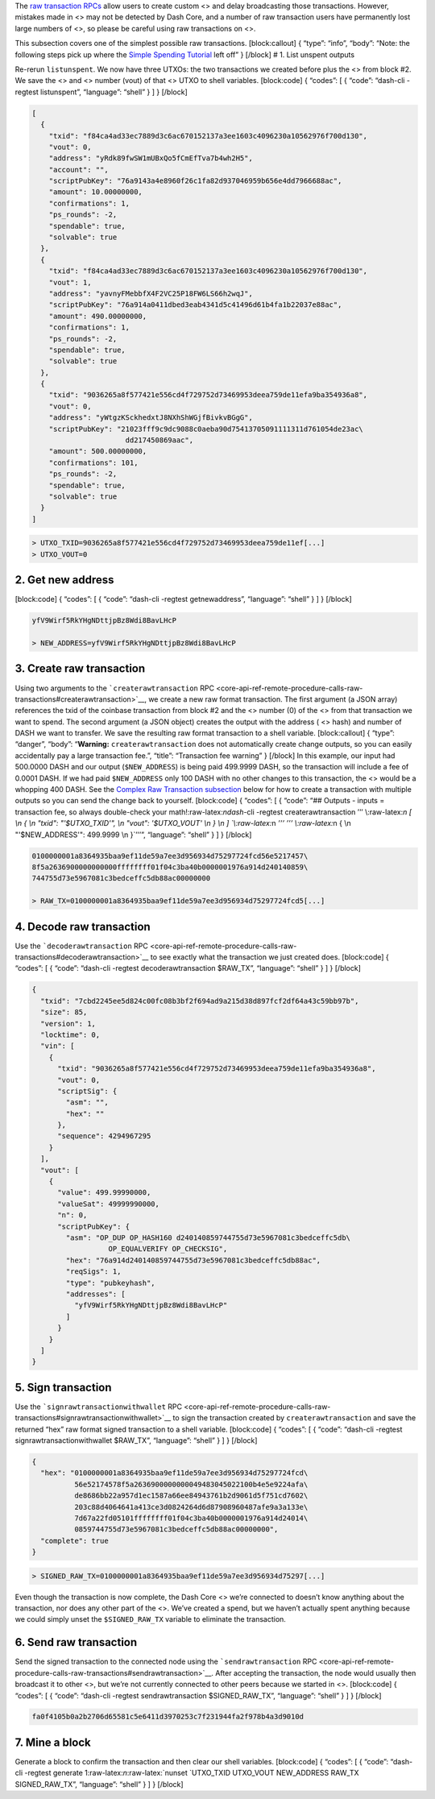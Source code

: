 The `raw transaction
RPCs <core-api-ref-remote-procedure-calls-raw-transactions>`__ allow
users to create custom <> and delay broadcasting those transactions.
However, mistakes made in <> may not be detected by Dash Core, and a
number of raw transaction users have permanently lost large numbers of
<>, so please be careful using raw transactions on <>.

This subsection covers one of the simplest possible raw transactions.
[block:callout] { “type”: “info”, “body”: “Note: the following steps
pick up where the `Simple Spending
Tutorial <core-examples-transaction-tutorial-simple-spending>`__ left
off” } [/block] # 1. List unspent outputs

Re-rerun ``listunspent``. We now have three UTXOs: the two transactions
we created before plus the <> from block #2. We save the <> and <>
number (vout) of that <> UTXO to shell variables. [block:code] {
“codes”: [ { “code”: “dash-cli -regtest listunspent”, “language”:
“shell” } ] } [/block]

.. code:: json

   [
     {
       "txid": "f84ca4ad33ec7889d3c6ac670152137a3ee1603c4096230a10562976f700d130",
       "vout": 0,
       "address": "yRdk89fwSW1mUBxQo5fCmEfTva7b4wh2H5",
       "account": "",
       "scriptPubKey": "76a9143a4e8960f26c1fa82d937046959b656e4dd7966688ac",
       "amount": 10.00000000,
       "confirmations": 1,
       "ps_rounds": -2,
       "spendable": true,
       "solvable": true
     },
     {
       "txid": "f84ca4ad33ec7889d3c6ac670152137a3ee1603c4096230a10562976f700d130",
       "vout": 1,
       "address": "yavnyFMebbfX4F2VC25P18FW6LS66h2wqJ",
       "scriptPubKey": "76a914a0411dbed3eab4341d5c41496d61b4fa1b22037e88ac",
       "amount": 490.00000000,
       "confirmations": 1,
       "ps_rounds": -2,
       "spendable": true,
       "solvable": true
     },
     {
       "txid": "9036265a8f577421e556cd4f729752d73469953deea759de11efa9ba354936a8",
       "vout": 0,
       "address": "yWtgzKSckhedxtJ8NXhShWGjfBivkvBGgG",
       "scriptPubKey": "21023fff9c9dc9088c0aeba90d75413705091111311d761054de23ac\
                         dd217450869aac",
       "amount": 500.00000000,
       "confirmations": 101,
       "ps_rounds": -2,
       "spendable": true,
       "solvable": true
     }
   ]

.. code:: bash


   > UTXO_TXID=9036265a8f577421e556cd4f729752d73469953deea759de11ef[...]
   > UTXO_VOUT=0

2. Get new address
==================

[block:code] { “codes”: [ { “code”: “dash-cli -regtest getnewaddress”,
“language”: “shell” } ] } [/block]

.. code:: bash

   yfV9Wirf5RkYHgNDttjpBz8Wdi8BavLHcP

   > NEW_ADDRESS=yfV9Wirf5RkYHgNDttjpBz8Wdi8BavLHcP

3. Create raw transaction
=========================

Using two arguments to the ```createrawtransaction``
RPC <core-api-ref-remote-procedure-calls-raw-transactions#createrawtransaction>`__,
we create a new raw format transaction. The first argument (a JSON
array) references the txid of the coinbase transaction from block #2 and
the <> number (0) of the <> from that transaction we want to spend. The
second argument (a JSON object) creates the output with the address ( <>
hash) and number of DASH we want to transfer. We save the resulting raw
format transaction to a shell variable. [block:callout] { “type”:
“danger”, “body”: “**Warning:** ``createrawtransaction`` does not
automatically create change outputs, so you can easily accidentally pay
a large transaction fee.”, “title”: “Transaction fee warning” } [/block]
In this example, our input had 500.0000 DASH and our output
(``$NEW_ADDRESS``) is being paid 499.9999 DASH, so the transaction will
include a fee of 0.0001 DASH. If we had paid ``$NEW_ADDRESS`` only 100
DASH with no other changes to this transaction, the <> would be a
whopping 400 DASH. See the `Complex Raw Transaction
subsection </docs/core-examples-transaction-tutorial-complex-raw-transaction>`__
below for how to create a transaction with multiple outputs so you can
send the change back to yourself. [block:code] { “codes”: [ { “code”:
“## Outputs - inputs = transaction fee, so always double-check your
math!:raw-latex:`\ndash`-cli -regtest createrawtransaction ’’’
\\:raw-latex:`\n    [ \\\n      { \\\n        \"txid\": \"'$UTXO_TXID'\", \\\n        \"vout\": '$UTXO_VOUT' \\\n      } \\\n    ] `\\:raw-latex:`\n    `’’’
’’’
\\:raw-latex:`\n    { \\\n      \"'$NEW_ADDRESS'\": 499.9999 \\\n    }`’’’”,
“language”: “shell” } ] } [/block]

.. code:: bash

   0100000001a8364935baa9ef11de59a7ee3d956934d75297724fcd56e5217457\
   8f5a2636900000000000ffffffff01f04c3ba40b0000001976a914d240140859\
   744755d73e5967081c3bedceffc5db88ac00000000

   > RAW_TX=0100000001a8364935baa9ef11de59a7ee3d956934d75297724fcd5[...]

4. Decode raw transaction
=========================

Use the ```decoderawtransaction``
RPC <core-api-ref-remote-procedure-calls-raw-transactions#decoderawtransaction>`__
to see exactly what the transaction we just created does. [block:code] {
“codes”: [ { “code”: “dash-cli -regtest decoderawtransaction $RAW_TX”,
“language”: “shell” } ] } [/block]

.. code:: json

   {
     "txid": "7cbd2245ee5d824c00fc08b3bf2f694ad9a215d38d897fcf2df64a43c59bb97b",
     "size": 85,
     "version": 1,
     "locktime": 0,
     "vin": [
       {
         "txid": "9036265a8f577421e556cd4f729752d73469953deea759de11efa9ba354936a8",
         "vout": 0,
         "scriptSig": {
           "asm": "",
           "hex": ""
         },
         "sequence": 4294967295
       }
     ],
     "vout": [
       {
         "value": 499.99990000,
         "valueSat": 49999990000,
         "n": 0,
         "scriptPubKey": {
           "asm": "OP_DUP OP_HASH160 d240140859744755d73e5967081c3bedceffc5db\
                     OP_EQUALVERIFY OP_CHECKSIG",
           "hex": "76a914d240140859744755d73e5967081c3bedceffc5db88ac",
           "reqSigs": 1,
           "type": "pubkeyhash",
           "addresses": [
             "yfV9Wirf5RkYHgNDttjpBz8Wdi8BavLHcP"
           ]
         }
       }
     ]
   }

5. Sign transaction
===================

Use the ```signrawtransactionwithwallet``
RPC <core-api-ref-remote-procedure-calls-raw-transactions#signrawtransactionwithwallet>`__
to sign the transaction created by ``createrawtransaction`` and save the
returned “hex” raw format signed transaction to a shell variable.
[block:code] { “codes”: [ { “code”: “dash-cli -regtest
signrawtransactionwithwallet $RAW_TX”, “language”: “shell” } ] }
[/block]

.. code:: json

   {
     "hex": "0100000001a8364935baa9ef11de59a7ee3d956934d75297724fcd\
             56e52174578f5a2636900000000049483045022100b4e5e9224afa\
             de8686bb22a957d1ec1587a66ee84943761b2d9061d5f751cd7602\
             203c88d4064641a413ce3d0824264d6d87908960487afe9a3a133e\
             7d67a22fd05101ffffffff01f04c3ba40b0000001976a914d24014\
             0859744755d73e5967081c3bedceffc5db88ac00000000",
     "complete": true
   }

.. code:: bash


   > SIGNED_RAW_TX=0100000001a8364935baa9ef11de59a7ee3d956934d75297[...]

Even though the transaction is now complete, the Dash Core <> we’re
connected to doesn’t know anything about the transaction, nor does any
other part of the <>. We’ve created a spend, but we haven’t actually
spent anything because we could simply unset the ``$SIGNED_RAW_TX``
variable to eliminate the transaction.

6. Send raw transaction
=======================

Send the signed transaction to the connected node using the
```sendrawtransaction``
RPC <core-api-ref-remote-procedure-calls-raw-transactions#sendrawtransaction>`__.
After accepting the transaction, the node would usually then broadcast
it to other <>, but we’re not currently connected to other peers because
we started in <>. [block:code] { “codes”: [ { “code”: “dash-cli -regtest
sendrawtransaction $SIGNED_RAW_TX”, “language”: “shell” } ] } [/block]

.. code:: bash

   fa0f4105b0a2b2706d65581c5e6411d3970253c7f231944fa2f978b4a3d9010d

7. Mine a block
===============

Generate a block to confirm the transaction and then clear our shell
variables. [block:code] { “codes”: [ { “code”: “dash-cli -regtest
generate 1:raw-latex:`\n`:raw-latex:`\nunset `UTXO_TXID UTXO_VOUT
NEW_ADDRESS RAW_TX SIGNED_RAW_TX”, “language”: “shell” } ] } [/block]
